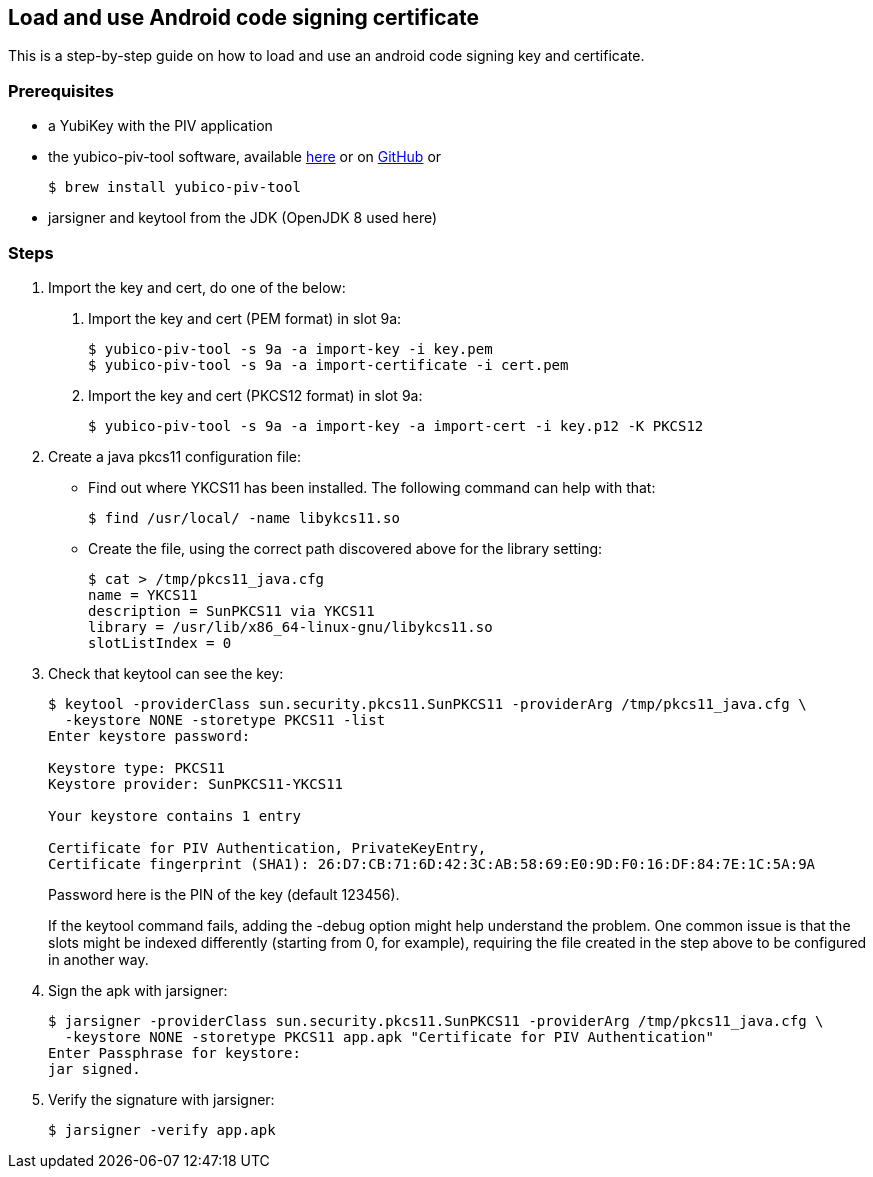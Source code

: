 == Load and use Android code signing certificate
This is a step-by-step guide on how to load and use an android code signing
key and certificate.

=== Prerequisites
* a YubiKey with the PIV application
* the yubico-piv-tool software, available link:https://developers.yubico.com/yubico-piv-tool/Releases/[here] or on link:https://github.com/Yubico/yubico-piv-tool/[GitHub] or

  $ brew install yubico-piv-tool

* jarsigner and keytool from the JDK (OpenJDK 8 used here)

=== Steps
1. Import the key and cert, do one of the below:
a. Import the key and cert (PEM format) in slot 9a:

  $ yubico-piv-tool -s 9a -a import-key -i key.pem
  $ yubico-piv-tool -s 9a -a import-certificate -i cert.pem

b. Import the key and cert (PKCS12 format) in slot 9a:

  $ yubico-piv-tool -s 9a -a import-key -a import-cert -i key.p12 -K PKCS12

2. Create a java pkcs11 configuration file:
+
* Find out where YKCS11 has been installed. The following command can help with that:

  $ find /usr/local/ -name libykcs11.so

* Create the file, using the correct path discovered above for the library setting:

  $ cat > /tmp/pkcs11_java.cfg
  name = YKCS11
  description = SunPKCS11 via YKCS11
  library = /usr/lib/x86_64-linux-gnu/libykcs11.so
  slotListIndex = 0

3. Check that keytool can see the key:
+
....
$ keytool -providerClass sun.security.pkcs11.SunPKCS11 -providerArg /tmp/pkcs11_java.cfg \
  -keystore NONE -storetype PKCS11 -list
Enter keystore password:

Keystore type: PKCS11
Keystore provider: SunPKCS11-YKCS11

Your keystore contains 1 entry

Certificate for PIV Authentication, PrivateKeyEntry,
Certificate fingerprint (SHA1): 26:D7:CB:71:6D:42:3C:AB:58:69:E0:9D:F0:16:DF:84:7E:1C:5A:9A
....
+
Password here is the PIN of the key (default 123456).
+
If the keytool command fails, adding the -debug option might help understand the problem. One common issue is that the slots might be indexed differently (starting from 0, for example), requiring the file created in the step above to be configured in another way.


4. Sign the apk with jarsigner:

  $ jarsigner -providerClass sun.security.pkcs11.SunPKCS11 -providerArg /tmp/pkcs11_java.cfg \
    -keystore NONE -storetype PKCS11 app.apk "Certificate for PIV Authentication"
  Enter Passphrase for keystore:
  jar signed.

5. Verify the signature with jarsigner:

  $ jarsigner -verify app.apk
